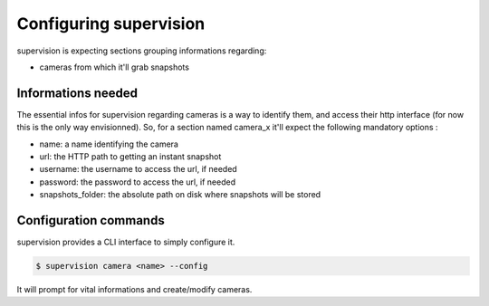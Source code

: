 .. _supervision_configuration:

Configuring supervision
=======================

supervision is expecting sections grouping informations regarding:

* cameras from which it'll grab snapshots


Informations needed
-------------------


The essential infos for supervision regarding cameras is a way to identify them,
and access their http interface (for now this is the only way envisionned).
So, for a section named camera_x it'll expect the following mandatory options :

* name: a name identifying the camera
* url: the HTTP path to getting an instant snapshot
* username: the username to access the url, if needed
* password: the password to access the url, if needed
* snapshots_folder: the absolute path on disk where snapshots will be stored

   
Configuration commands
----------------------

supervision provides a CLI interface to simply configure it.

.. code-block:: bash

   $ supervision camera <name> --config

It will prompt for vital informations and create/modify cameras.
